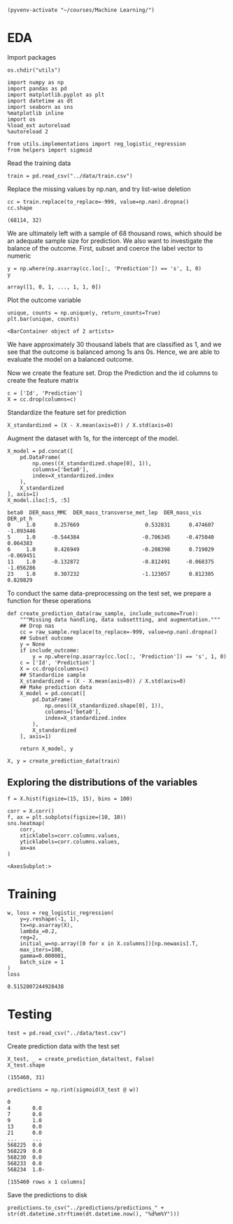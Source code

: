
  #+BEGIN_SRC elisp :session 
(pyvenv-activate "~/courses/Machine Learning/")
  #+END_SRC

  #+RESULTS:

* EDA
 
  Import packages

#+BEGIN_SRC ipython :session :exports both :results raw drawer :async t
os.chdir("utils")
#+END_SRC

  #+BEGIN_SRC ipython :session :exports both :results raw drawer :async t
import numpy as np
import pandas as pd
import matplotlib.pyplot as plt
import datetime as dt
import seaborn as sns
%matplotlib inline
import os
%load_ext autoreload
%autoreload 2

from utils.implementations import reg_logistic_regression
from helpers import sigmoid
  #+END_SRC

  #+RESULTS:
  :RESULTS:
  # Out[81]:
  :END:

  Read the training data

  #+BEGIN_SRC ipython :session :exports both :results raw drawer :async t
train = pd.read_csv("../data/train.csv")
  #+END_SRC

  #+RESULTS:
  :RESULTS:
  # Out[33]:
  :END:

  Replace the missing values by np.nan, and try list-wise deletion

  #+BEGIN_SRC ipython :session :exports both :results raw drawer :async t
cc = train.replace(to_replace=-999, value=np.nan).dropna()
cc.shape
  #+END_SRC

  #+RESULTS:
  :RESULTS:
  # Out[35]:
  : (68114, 32)
  :END:

  We are ultimately left with a sample of 68 thousand rows, which should be an adequate sample size for prediction.
  We also want to investigate the balance of the outcome. First, subset and coerce the label vector to numeric
  
  #+BEGIN_SRC ipython :session :exports both :results raw drawer :async t
y = np.where(np.asarray(cc.loc[:, 'Prediction']) == 's', 1, 0)
y
  #+END_SRC

  #+RESULTS:
  :RESULTS:
  # Out[21]:
  : array([1, 0, 1, ..., 1, 1, 0])
  :END:

  Plot the outcome variable

  #+BEGIN_SRC ipython :session :exports both :results raw drawer :async t
unique, counts = np.unique(y, return_counts=True)
plt.bar(unique, counts)
  #+END_SRC

  #+RESULTS:
  :RESULTS:
  # Out[36]:
  : <BarContainer object of 2 artists>
  [[file:./obipy-resources/sM9IjD.png]]
  :END:

  We have approximately 30 thousand labels that are classified as 1, and we see that the outcome is balanced among 1s 
  ans 0s. Hence, we are able to evaluate the model on a balanced outcome.
  
  Now we create the feature set. Drop the Prediction and the id columns to create the feature matrix
  
  #+BEGIN_SRC ipython :session :exports both :results raw drawer :async t
c = ['Id', 'Prediction']
X = cc.drop(columns=c)
  #+END_SRC

  #+RESULTS:
  :RESULTS:
  # Out[37]:
  :END:
  
  Standardize the feature set for prediction

  #+BEGIN_SRC ipython :session :exports both :results raw drawer :async t
X_standardized = (X - X.mean(axis=0)) / X.std(axis=0)
  #+END_SRC

  #+RESULTS:
  :RESULTS:
  # Out[38]:
  :END:

  Augment the dataset with 1s, for the intercept of the model.

  #+BEGIN_SRC ipython :session :exports both :results raw drawer :async t
X_model = pd.concat([
    pd.DataFrame(
        np.ones((X_standardized.shape[0], 1)), 
        columns=['beta0'], 
        index=X_standardized.index
    ),
    X_standardized
], axis=1)
X_model.iloc[:5, :5]
  #+END_SRC

  #+RESULTS:
  :RESULTS:
  # Out[40]:
  #+BEGIN_EXAMPLE
    beta0  DER_mass_MMC  DER_mass_transverse_met_lep  DER_mass_vis  DER_pt_h
    0     1.0      0.257669                     0.532831      0.474607 -1.093446
    5     1.0     -0.544384                    -0.706345     -0.475040  0.064383
    6     1.0      0.426949                    -0.208398      0.719029 -0.069451
    11    1.0     -0.132872                    -0.812491     -0.068375 -1.056286
    23    1.0      0.307232                    -1.123057      0.812305  0.820829
  #+END_EXAMPLE
  :END:
  
  To conduct the same data-preprocessing on the test set, we prepare a function for these operations
  
  #+BEGIN_SRC ipython :session :exports both :results raw drawer :async t
def create_prediction_data(raw_sample, include_outcome=True):
    """Missing data handling, data subsettting, and augmentation."""
    ## Drop nas
    cc = raw_sample.replace(to_replace=-999, value=np.nan).dropna()
    ## Subset outcome 
    y = None
    if include_outcome:
        y = np.where(np.asarray(cc.loc[:, 'Prediction']) == 's', 1, 0)
    c = ['Id', 'Prediction']
    X = cc.drop(columns=c)
    ## Standardize sample
    X_standardized = (X - X.mean(axis=0)) / X.std(axis=0)
    ## Make prediction data
    X_model = pd.concat([
        pd.DataFrame(
            np.ones((X_standardized.shape[0], 1)), 
            columns=['beta0'], 
            index=X_standardized.index
        ),
        X_standardized
    ], axis=1)

    return X_model, y
  #+END_SRC

  #+RESULTS:
  :RESULTS:
  # Out[42]:
  :END:

  #+BEGIN_SRC ipython :session :exports both :results raw drawer :async t
X, y = create_prediction_data(train)
  #+END_SRC

  #+RESULTS:
  :RESULTS:
  # Out[45]:
  :END:

** Exploring the distributions of the variables

   #+BEGIN_SRC ipython :session :exports both :results drawer :async t
f = X.hist(figsize=(15, 15), bins = 100)
   #+END_SRC

   #+RESULTS:
   :RESULTS:
   # Out[46]:
   [[file:./obipy-resources/XRq7rc.png]]
   :END:
   
   #+BEGIN_SRC ipython :session :exports both :results raw drawer :async t
corr = X.corr()
f, ax = plt.subplots(figsize=(10, 10))
sns.heatmap(
    corr, 
    xticklabels=corr.columns.values,
    yticklabels=corr.columns.values,
    ax=ax
)
   #+END_SRC

   #+RESULTS:
   :RESULTS:
   # Out[47]:
   : <AxesSubplot:>
   [[file:./obipy-resources/k3dhF2.png]]
   :END:
   
* Training

  #+BEGIN_SRC ipython :session :exports both :results raw drawer :async t
w, loss = reg_logistic_regression(
    y=y.reshape(-1, 1),
    tx=np.asarray(X),
    lambda_=0.2,
    reg=2,
    initial_w=np.array([0 for x in X.columns])[np.newaxis].T,
    max_iters=100,
    gamma=0.000001,
    batch_size = 1
)
loss
  #+END_SRC

  #+RESULTS:
  :RESULTS:
  # Out[55]:
  : 0.5152807244928438
  :END:

* Testing

  #+BEGIN_SRC ipython :session :exports both :results raw drawer :async t
test = pd.read_csv("../data/test.csv")
  #+END_SRC

  #+RESULTS:
  :RESULTS:
  # Out[58]:
  :END:
  
  Create prediction data with the test set
  
  #+BEGIN_SRC ipython :session :exports both :results raw drawer :async t
X_test, _ = create_prediction_data(test, False)
X_test.shape
  #+END_SRC

  #+RESULTS:
  :RESULTS:
  # Out[75]:
  : (155460, 31)
  :END:
    
  #+BEGIN_SRC ipython :session :exports both :results raw drawer :async t
predictions = np.rint(sigmoid(X_test @ w))
  #+END_SRC

  #+RESULTS:
  :RESULTS:
  # Out[79]:
  #+BEGIN_EXAMPLE
    0
    4       0.0
    7       0.0
    9       1.0
    13      0.0
    21      0.0
    ...     ...
    568225  0.0
    568229  0.0
    568230  0.0
    568233  0.0
    568234  1.0-

    [155460 rows x 1 columns]
  #+END_EXAMPLE
  :END:

  Save the predictions to disk

  #+BEGIN_SRC ipython :session :exports both :results raw drawer :async t
predictions.to_csv("../predictions/predictions_" + str(dt.datetime.strftime(dt.datetime.now(), "%d%m%Y")))
  #+END_SRC

  #+RESULTS:
  :RESULTS:
  # Out[99]:
  :END:
  
